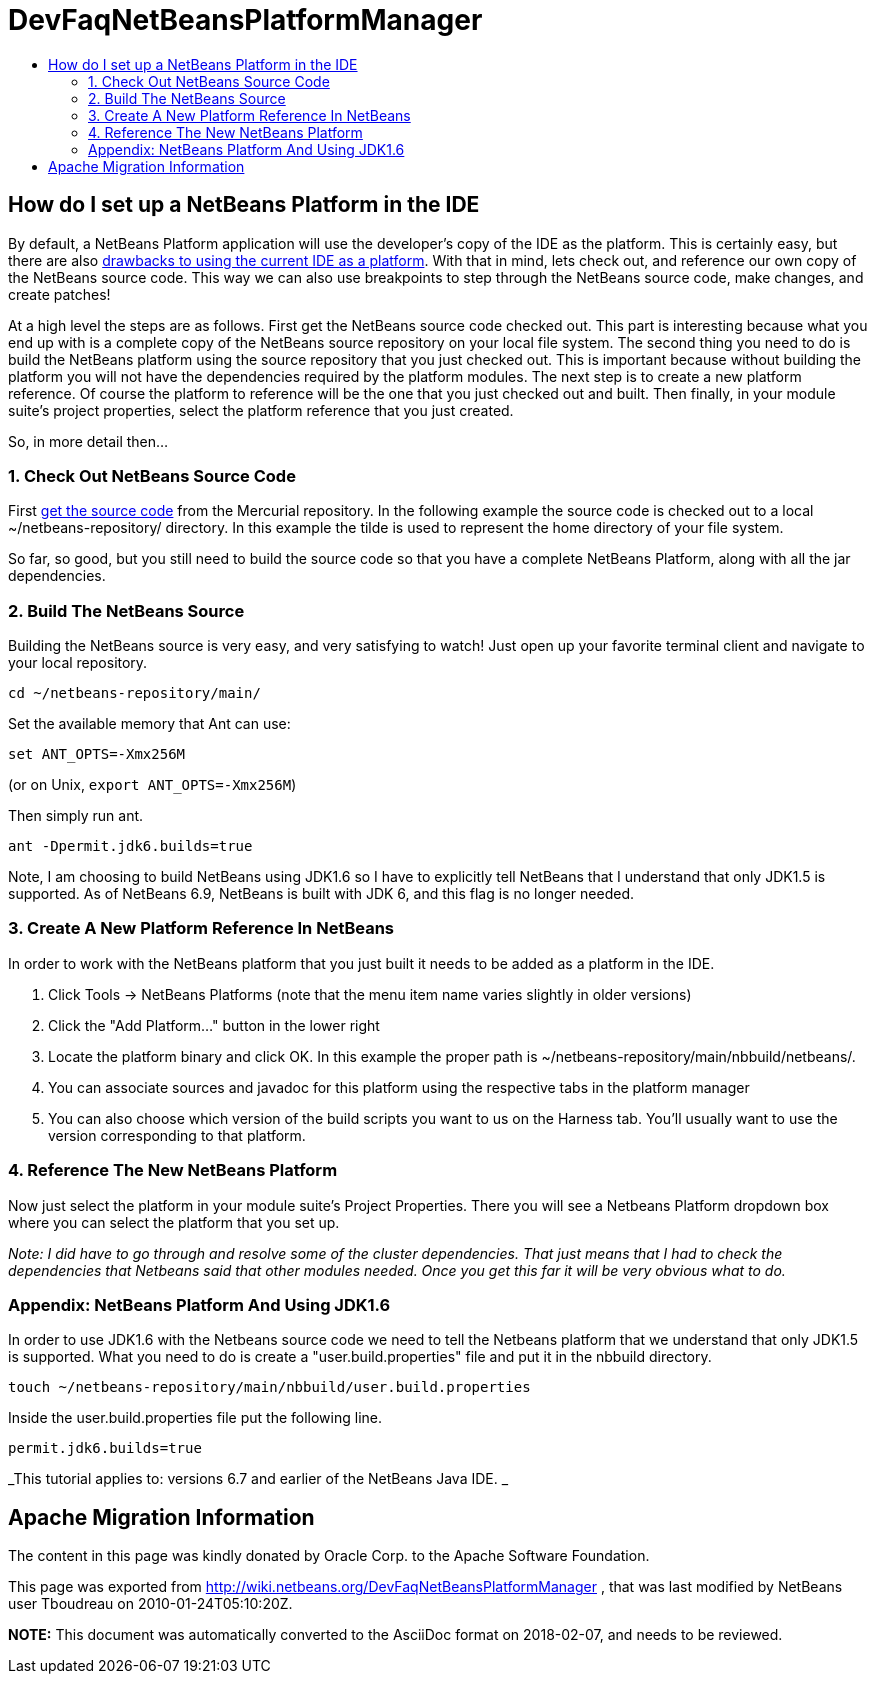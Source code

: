// 
//     Licensed to the Apache Software Foundation (ASF) under one
//     or more contributor license agreements.  See the NOTICE file
//     distributed with this work for additional information
//     regarding copyright ownership.  The ASF licenses this file
//     to you under the Apache License, Version 2.0 (the
//     "License"); you may not use this file except in compliance
//     with the License.  You may obtain a copy of the License at
// 
//       http://www.apache.org/licenses/LICENSE-2.0
// 
//     Unless required by applicable law or agreed to in writing,
//     software distributed under the License is distributed on an
//     "AS IS" BASIS, WITHOUT WARRANTIES OR CONDITIONS OF ANY
//     KIND, either express or implied.  See the License for the
//     specific language governing permissions and limitations
//     under the License.
//

= DevFaqNetBeansPlatformManager
:jbake-type: wiki
:jbake-tags: wiki, devfaq, needsreview
:jbake-status: published
:keywords: Apache NetBeans wiki DevFaqNetBeansPlatformManager
:description: Apache NetBeans wiki DevFaqNetBeansPlatformManager
:toc: left
:toc-title:
:syntax: true

== How do I set up a NetBeans Platform in the IDE

By default, a NetBeans Platform application will use the developer's copy of the IDE as the platform.  This is certainly easy, but there are also link:http://wiki.netbeans.org/DevFaqGeneralWhereIsPlatformHowToBuild[drawbacks to using the current IDE as a platform]. With that in mind, lets check out, and reference our own copy of the NetBeans source code. This way we can also use breakpoints to step through the NetBeans source code, make changes, and create patches!

At a high level the steps are as follows. First get the NetBeans source code checked out. This part is interesting because what you end up with is a complete copy of the NetBeans source repository on your local file system. The second thing you need to do is build the NetBeans platform using the source repository that you just checked out. This is important because without building the platform you will not have the dependencies required by the platform modules. The next step is to create a new platform reference. Of course the platform to reference will be the one that you just checked out and built. Then finally, in your module suite's project properties, select the platform reference that you just created.

So, in more detail then...

=== 1. Check Out NetBeans Source Code

First link:HgNetBeansSources.asciidoc[get the source code] from the Mercurial repository. In the following example the source code is checked out to a local ~/netbeans-repository/ directory. In this example the tilde is used to represent the home directory of your file system.

So far, so good, but you still need to build the source code so that you have a complete NetBeans Platform, along with all the jar dependencies.

=== 2. Build The NetBeans Source

Building the NetBeans source is very easy, and very satisfying to watch! Just open up your favorite terminal client and navigate to your local repository.

[source,java]
----

cd ~/netbeans-repository/main/
----

Set the available memory that Ant can use:

[source,java]
----

set ANT_OPTS=-Xmx256M
----

 
(or on Unix, `export ANT_OPTS=-Xmx256M`)

Then simply run ant. 

[source,java]
----

ant -Dpermit.jdk6.builds=true
----

Note, I am choosing to build NetBeans using JDK1.6 so I have to explicitly tell NetBeans that I understand that only JDK1.5 is supported.  As of NetBeans 6.9, NetBeans is built with JDK 6, and this flag is no longer needed.

=== 3. Create A New Platform Reference In NetBeans

In order to work with the NetBeans platform that you just built it needs to be added as a platform in the IDE.

1. Click Tools -> NetBeans Platforms (note that the menu item name varies slightly in older versions)


[start=2]
. Click the "Add Platform..." button in the lower right


[start=3]
. Locate the platform binary and click OK. In this example the proper path is ~/netbeans-repository/main/nbbuild/netbeans/.


[start=4]
. You can associate sources and javadoc for this platform using the respective tabs in the platform manager


[start=5]
. You can also choose which version of the build scripts you want to us on the Harness tab.  You'll usually want to use the version corresponding to that platform.

=== 4. Reference The New NetBeans Platform

Now just select the platform in your module suite's Project Properties. There you will see a Netbeans Platform dropdown box where you can select the platform that you set up.

_Note: I did have to go through and resolve some of the cluster dependencies. That just means that I had to check the dependencies that Netbeans said that other modules needed. Once you get this far it will be very obvious what to do._

=== Appendix: NetBeans Platform And Using JDK1.6

In order to use JDK1.6 with the Netbeans source code we need to tell the Netbeans platform that we understand that only JDK1.5 is supported. What you need to do is create a "user.build.properties" file and put it in the nbbuild directory.

[source,java]
----

touch ~/netbeans-repository/main/nbbuild/user.build.properties
----

Inside the user.build.properties file put the following line.

[source,java]
----

permit.jdk6.builds=true
----

_This tutorial applies to: versions 6.7 and earlier of the NetBeans Java IDE.  _

== Apache Migration Information

The content in this page was kindly donated by Oracle Corp. to the
Apache Software Foundation.

This page was exported from link:http://wiki.netbeans.org/DevFaqNetBeansPlatformManager[http://wiki.netbeans.org/DevFaqNetBeansPlatformManager] , 
that was last modified by NetBeans user Tboudreau 
on 2010-01-24T05:10:20Z.


*NOTE:* This document was automatically converted to the AsciiDoc format on 2018-02-07, and needs to be reviewed.
